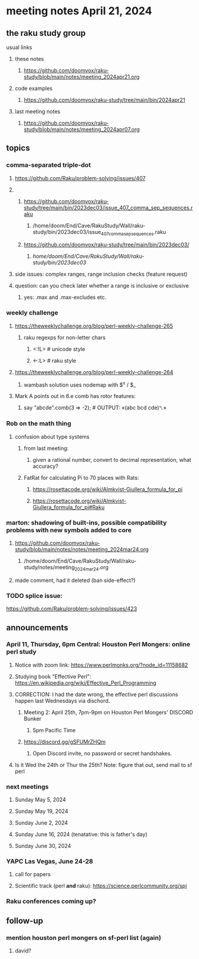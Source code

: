 * meeting notes April 21, 2024
** the raku study group
**** usual links
***** these notes
****** https://github.com/doomvox/raku-study/blob/main/notes/meeting_2024apr21.org

***** code examples
****** https://github.com/doomvox/raku-study/tree/main/bin/2024apr21

***** last meeting notes
****** https://github.com/doomvox/raku-study/blob/main/notes/meeting_2024apr07.org

** topics
*** comma-separated triple-dot
**** https://github.com/Raku/problem-solving/issues/407

**** 
***** https://github.com/doomvox/raku-study/tree/main/bin/2023dec03/issue_407_comma_sep_sequences.raku
****** /home/doom/End/Cave/RakuStudy/Wall/raku-study/bin/2023dec03/issue_407_comma_sep_sequences.raku

***** https://github.com/doomvox/raku-study/tree/main/bin/2023dec03/
****** /home/doom/End/Cave/RakuStudy/Wall/raku-study/bin/2023dec03/

**** side issues: complex ranges, range inclusion checks (feature request)

**** question: can you check later whether a range is inclusive or exclusive
***** yes:  .max and .max-excludes  etc.

*** weekly challenge
**** https://theweeklychallenge.org/blog/perl-weekly-challenge-265
***** raku regexps for non-letter chars
****** <:!L> # unicode style
****** <-:L> # raku style 

**** https://theweeklychallenge.org/blog/perl-weekly-challenge-264
***** wambash solution uses nodemap with $^x / $_

**** Mark A points out in 6.e comb has rotor features:
***** say "abcde".comb(3 => -2);             # OUTPUT: «(abc bcd cde)␤»

*** Rob on the math thing
**** confusion about type systems
***** from last meeting:
****** given a rational number, convert to decimal representation, what accuracy?

***** FatRat for calculating Pi to 70 places with Rats:
****** https://rosettacode.org/wiki/Almkvist-Giullera_formula_for_pi
****** https://rosettacode.org/wiki/Almkvist-Giullera_formula_for_pi#Raku


*** marton: shadowing of built-ins, possible compatibility problems with new symbols added to core
**** https://github.com/doomvox/raku-study/blob/main/notes/notes/meeting_2024mar24.org
***** /home/doom/End/Cave/RakuStudy/Wall/raku-study/notes/meeting_2024mar24.org
**** made comment, had it deleted (ban side-effect?)

*** TODO splice issue:
https://github.com/Raku/problem-solving/issues/423

** announcements 

*** April 11, Thursday, 6pm Central: Houston Perl Mongers: online perl study
**** Notice with zoom link: https://www.perlmonks.org/?node_id=11158682
**** Studying book "Effective Perl": https://en.wikipedia.org/wiki/Effective_Perl_Programming
**** CORRECTION: I had the date wrong, the effective perl discussions happen last Wednesdays via dischord.
***** Meeting 2: April 25th, 7pm-9pm on Houston Perl Mongers' DISCORD Bunker
****** 5pm Pacific Time
***** https://discord.gg/gSFUMrZHQm
****** Open Discord invite, no password or secret handshakes.
**** Is it Wed the 24th or Thur the 25th?  Note: figure that out, send mail to sf perl

*** next meetings

**** Sunday May 5, 2024
**** Sunday May 19, 2024
**** Sunday June 2, 2024
**** Sunday June 16, 2024 (tenatative: this is father's day)
**** Sunday June 30, 2024

*** YAPC Las Vegas, June 24-28
**** call for papers 
**** Scientific track (perl *and* raku): https://science.perlcommunity.org/spj

*** Raku conferences coming up?

** follow-up
*** mention houston perl mongers on sf-perl list (again)
**** david?


